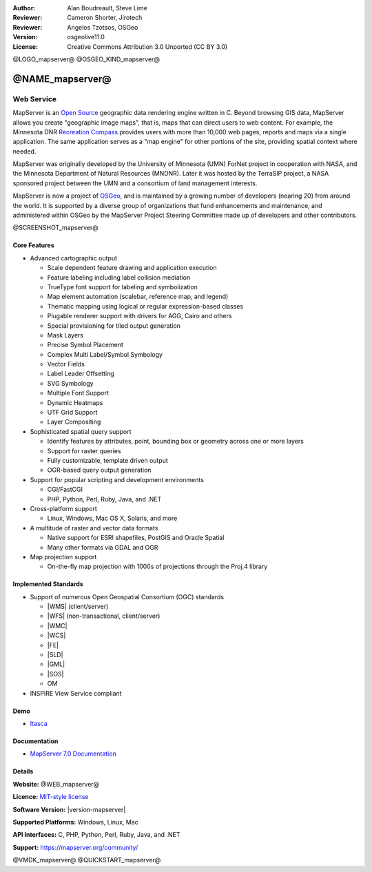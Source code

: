 :Author: Alan Boudreault, Steve Lime
:Reviewer: Cameron Shorter, Jirotech
:Reviewer: Angelos Tzotsos, OSGeo
:Version: osgeolive11.0
:License: Creative Commons Attribution 3.0 Unported (CC BY 3.0)

@LOGO_mapserver@
@OSGEO_KIND_mapserver@


@NAME_mapserver@
================================================================================

Web Service
~~~~~~~~~~~~~~~~~~~~~~~~~~~~~~~~~~~~~~~~~~~~~~~~~~~~~~~~~~~~~~~~~~~~~~~~~~~~~~~~

MapServer is an `Open Source <https://opensource.org/>`_ geographic data
rendering engine written in C. Beyond browsing GIS data, MapServer allows you
create "geographic image maps", that is, maps that can direct users to web
content. For example, the Minnesota DNR `Recreation Compass <http://www.dnr.state.mn.us/maps/compass.html>`_
provides users with more than 10,000 web pages, reports and maps via a single
application. The same application serves as a "map engine" for other portions
of the site, providing spatial context where needed.

MapServer was originally developed by the University of Minnesota (UMN) ForNet project in cooperation with NASA, and the Minnesota Department of Natural Resources (MNDNR). Later it was hosted by the TerraSIP project, a NASA sponsored project between the UMN and a consortium of land management interests.

MapServer is now a project of `OSGeo <https://www.osgeo.org>`_, and is maintained by a growing number of developers (nearing 20) from around the world. It is supported by a diverse group of organizations that fund enhancements and maintenance, and administered within OSGeo by the MapServer Project Steering Committee made up of developers and other contributors.

@SCREENSHOT_mapserver@

Core Features
--------------------------------------------------------------------------------


* Advanced cartographic output

  * Scale dependent feature drawing and application execution
  * Feature labeling including label collision mediation
  * TrueType font support for labeling and symbolization
  * Map element automation (scalebar, reference map, and legend)
  * Thematic mapping using logical or regular expression-based classes
  * Plugable renderer support with drivers for AGG, Cairo and others
  * Special provisioning for tiled output generation
  * Mask Layers
  * Precise Symbol Placement
  * Complex Multi Label/Symbol Symbology
  * Vector Fields
  * Label Leader Offsetting
  * SVG Symbology
  * Multiple Font Support
  * Dynamic Heatmaps
  * UTF Grid Support
  * Layer Compositing

* Sophisticated spatial query support

  * Identify features by attributes, point, bounding box or geometry across one or more layers
  * Support for raster queries
  * Fully customizable, template driven output
  * OGR-based query output generation 

* Support for popular scripting and development environments

  * CGI/FastCGI
  * PHP, Python, Perl, Ruby, Java, and .NET

* Cross-platform support

  * Linux, Windows, Mac OS X, Solaris, and more

* A multitude of raster and vector data formats

  * Native support for ESRI shapefiles, PostGIS and Oracle Spatial
  * Many other formats via GDAL and OGR

* Map projection support

  * On-the-fly map projection with 1000s of projections through the Proj.4 library

Implemented Standards
--------------------------------------------------------------------------------

* Support of numerous Open Geospatial Consortium  (OGC) standards

  * |WMS| (client/server)
  * |WFS| (non-transactional, client/server)
  * |WMC|
  * |WCS|
  * |FE|
  * |SLD|
  * |GML|
  * |SOS|
  * OM

* INSPIRE View Service compliant

Demo
--------------------------------------------------------------------------------

* `Itasca <http://localhost/mapserver_demos/itasca/>`_

Documentation
--------------------------------------------------------------------------------

* `MapServer 7.0 Documentation <../../../mapserver/doc/index.html>`_

Details
--------------------------------------------------------------------------------

**Website:** @WEB_mapserver@

**Licence:** `MIT-style license <https://mapserver.org/copyright.html#license>`_

**Software Version:** |version-mapserver|

**Supported Platforms:** Windows, Linux, Mac

**API Interfaces:** C, PHP, Python, Perl, Ruby, Java, and .NET

**Support:** https://mapserver.org/community/

@VMDK_mapserver@
@QUICKSTART_mapserver@
    
.. presentation-note
    Mapserver is one of the earliest Open Source Web Map Services. The codebase is very mature and it retains a large development community. It serves data through Web Map Service images, Web Feature Service vectors, a Web Coverage Service and Sensor Observation Services. It connects to a wide range of databases and data stores. It is written in C and has connections for a number of other languages.
